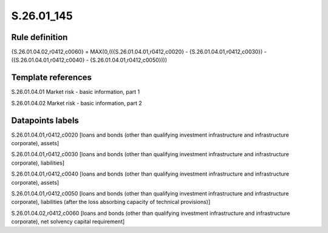 ===========
S.26.01_145
===========

Rule definition
---------------

{S.26.01.04.02,r0412,c0060} = MAX(0,(({S.26.01.04.01,r0412,c0020} - {S.26.01.04.01,r0412,c0030}) - ({S.26.01.04.01,r0412,c0040} - {S.26.01.04.01,r0412,c0050})))


Template references
-------------------

S.26.01.04.01 Market risk - basic information, part 1

S.26.01.04.02 Market risk - basic information, part 2


Datapoints labels
-----------------

S.26.01.04.01,r0412,c0020 [loans and bonds (other than qualifying investment infrastructure and infrastructure corporate), assets]

S.26.01.04.01,r0412,c0030 [loans and bonds (other than qualifying investment infrastructure and infrastructure corporate), liabilities]

S.26.01.04.01,r0412,c0040 [loans and bonds (other than qualifying investment infrastructure and infrastructure corporate), assets]

S.26.01.04.01,r0412,c0050 [loans and bonds (other than qualifying investment infrastructure and infrastructure corporate), liabilities (after the loss absorbing capacity of technical provisions)]

S.26.01.04.02,r0412,c0060 [loans and bonds (other than qualifying investment infrastructure and infrastructure corporate), net solvency capital requirement]



